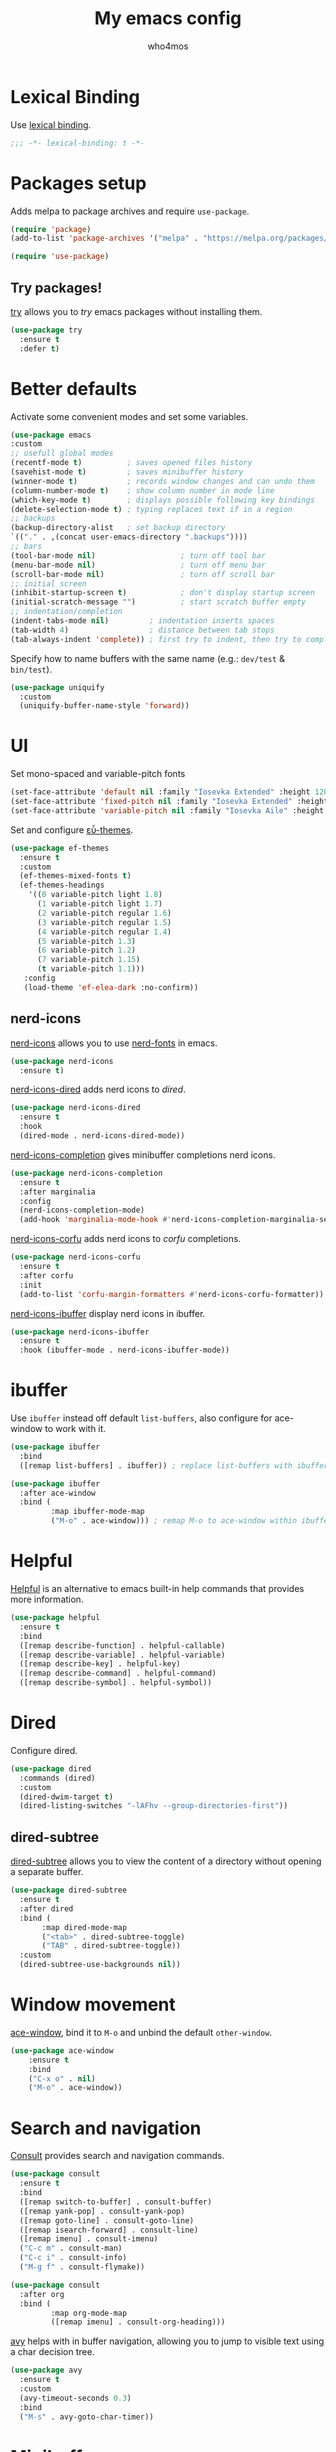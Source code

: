 #+author: who4mos
#+title: My emacs config
#+property: header-args :tangle ~/.config/emacs/init.el

* Lexical Binding

Use [[https://www.gnu.org/software/emacs/manual/html_node/elisp/Selecting-Lisp-Dialect.html][lexical binding]].

#+begin_src emacs-lisp
  ;;; -*- lexical-binding: t -*-
#+end_src

* Packages setup

Adds melpa to package archives and require ~use-package~.

#+begin_src emacs-lisp
  (require 'package)
  (add-to-list 'package-archives '("melpa" . "https://melpa.org/packages/") t)

  (require 'use-package)
#+end_src

** Try packages!

[[http://github.com/larstvei/try][try]] allows you to /try/ emacs packages without installing them.

#+begin_src emacs-lisp
  (use-package try
    :ensure t
    :defer t)
#+end_src

* Better defaults

Activate some convenient modes and set some variables.

#+begin_src emacs-lisp
  (use-package emacs
  :custom
  ;; usefull global modes
  (recentf-mode t)          ; saves opened files history
  (savehist-mode t)         ; saves minibuffer history
  (winner-mode t)           ; records window changes and can undo them
  (column-number-mode t)    ; show column number in mode line
  (which-key-mode t)        ; displays possible following key bindings
  (delete-selection-mode t) ; typing replaces text if in a region
  ;; backups
  (backup-directory-alist   ; set backup directory
  `(("." . ,(concat user-emacs-directory ".backups"))))
  ;; bars
  (tool-bar-mode nil)                   ; turn off tool bar
  (menu-bar-mode nil)                   ; turn off menu bar
  (scroll-bar-mode nil)                 ; turn off scroll bar
  ;; initial screen
  (inhibit-startup-screen t)            ; don't display startup screen
  (initial-scratch-message "")          ; start scratch buffer empty
  ;; indentation/completion
  (indent-tabs-mode nil)         ; indentation inserts spaces
  (tab-width 4)                  ; distance between tab stops
  (tab-always-indent 'complete)) ; first try to indent, then try to complete
#+end_src

Specify how to name buffers with the same name (e.g.: ~dev/test~ & ~bin/test~).

#+begin_src emacs-lisp
  (use-package uniquify
    :custom
    (uniquify-buffer-name-style 'forward))
#+end_src

* UI

Set mono-spaced and variable-pitch fonts

#+begin_src emacs-lisp
    (set-face-attribute 'default nil :family "Iosevka Extended" :height 120)
    (set-face-attribute 'fixed-pitch nil :family "Iosevka Extended" :height 1.0)
    (set-face-attribute 'variable-pitch nil :family "Iosevka Aile" :height 1.0)
#+end_src

Set and configure [[https://protesilaos.com/emacs/ef-themes][εὖ-themes]].

#+begin_src emacs-lisp
  (use-package ef-themes
    :ensure t
    :custom
    (ef-themes-mixed-fonts t)
    (ef-themes-headings
      '((0 variable-pitch light 1.8)
        (1 variable-pitch light 1.7)
        (2 variable-pitch regular 1.6)
        (3 variable-pitch regular 1.5)
        (4 variable-pitch regular 1.4)
        (5 variable-pitch 1.3)
        (6 variable-pitch 1.2)
        (7 variable-pitch 1.15)
        (t variable-pitch 1.1)))
     :config
     (load-theme 'ef-elea-dark :no-confirm))
#+end_src

** nerd-icons 

[[https://github.com/rainstormstudio/nerd-icons.el][nerd-icons]] allows you to use [[https://github.com/ryanoasis/nerd-fonts][nerd-fonts]] in emacs.

#+begin_src emacs-lisp
  (use-package nerd-icons
    :ensure t)
#+end_src

[[https://github.com/rainstormstudio/nerd-icons-dired][nerd-icons-dired]] adds nerd icons to [[* Dired][dired]].

#+begin_src emacs-lisp
  (use-package nerd-icons-dired
    :ensure t
    :hook
    (dired-mode . nerd-icons-dired-mode))
#+end_src

[[https://github.com/rainstormstudio/nerd-icons-completion][nerd-icons-completion]] gives minibuffer completions nerd icons.

#+begin_src emacs-lisp
  (use-package nerd-icons-completion
    :ensure t
    :after marginalia
    :config
    (nerd-icons-completion-mode)
    (add-hook 'marginalia-mode-hook #'nerd-icons-completion-marginalia-setup))
#+end_src

[[https://github.com/LuigiPiucco/nerd-icons-corfu][nerd-icons-corfu]] adds nerd icons to [[* Corfu][corfu]] completions.

#+begin_src emacs-lisp
  (use-package nerd-icons-corfu
    :ensure t
    :after corfu
    :init
    (add-to-list 'corfu-margin-formatters #'nerd-icons-corfu-formatter))
#+end_src

[[https://github.com/seagle0128/nerd-icons-ibuffer][nerd-icons-ibuffer]] display nerd icons in ibuffer.

#+begin_src emacs-lisp
  (use-package nerd-icons-ibuffer
    :ensure t
    :hook (ibuffer-mode . nerd-icons-ibuffer-mode))
#+end_src

* ibuffer

Use ~ibuffer~ instead off default ~list-buffers~, also configure for ace-window to work with it.

#+begin_src emacs-lisp
  (use-package ibuffer
    :bind
    ([remap list-buffers] . ibuffer)) ; replace list-buffers with ibuffer

  (use-package ibuffer
    :after ace-window
    :bind (
           :map ibuffer-mode-map
           ("M-o" . ace-window))) ; remap M-o to ace-window within ibuffer
#+end_src

* Helpful

[[https://github.com/Wilfred/helpful][Helpful]] is an alternative to emacs built-in help commands that provides more information.

#+begin_src emacs-lisp
  (use-package helpful
    :ensure t
    :bind
    ([remap describe-function] . helpful-callable)
    ([remap describe-variable] . helpful-variable)
    ([remap describe-key] . helpful-key)
    ([remap describe-command] . helpful-command)
    ([remap describe-symbol] . helpful-symbol))
#+end_src

* Dired

Configure dired.

#+begin_src emacs-lisp
  (use-package dired
    :commands (dired)
    :custom
    (dired-dwim-target t)
    (dired-listing-switches "-lAFhv --group-directories-first"))
#+end_src

** dired-subtree

[[https://github.com/Fuco1/dired-hacks/?tab=readme-ov-file#dired-subtree][dired-subtree]] allows you to view the content of a directory without opening a separate buffer.

#+begin_src emacs-lisp
  (use-package dired-subtree
    :ensure t
    :after dired
    :bind (
  	     :map dired-mode-map
  	     ("<tab>" . dired-subtree-toggle)
  	     ("TAB" . dired-subtree-toggle))
    :custom
    (dired-subtree-use-backgrounds nil))
#+end_src

* Window movement

[[https://github.com/abo-abo/ace-window][ace-window]], bind it to ~M-o~ and unbind the default ~other-window~.

#+begin_src emacs-lisp
  (use-package ace-window
      :ensure t
      :bind
      ("C-x o" . nil)
      ("M-o" . ace-window))
#+end_src

* Search and navigation

[[https://github.com/minad/consult][Consult]] provides search and navigation commands.

#+begin_src emacs-lisp
  (use-package consult
    :ensure t
    :bind 
    ([remap switch-to-buffer] . consult-buffer)
    ([remap yank-pop] . consult-yank-pop)
    ([remap goto-line] . consult-goto-line)
    ([remap isearch-forward] . consult-line)
    ([remap imenu] . consult-imenu)
    ("C-c m" . consult-man)
    ("C-c i" . consult-info)
    ("M-g f" . consult-flymake))

  (use-package consult
    :after org
    :bind (
           :map org-mode-map
           ([remap imenu] . consult-org-heading)))
#+end_src

[[https://github.com/abo-abo/avy][avy]] helps with in buffer navigation, allowing you to jump to visible text using a char decision tree.

#+begin_src emacs-lisp
  (use-package avy
    :ensure t
    :custom
    (avy-timeout-seconds 0.3)
    :bind
    ("M-s" . avy-goto-char-timer))
#+end_src

* Minibuffer

[[https://github.com/minad/vertico][Vertico]] provides a minimalist vertical completion UI based on the default completion system.

#+begin_src emacs-lisp
  (use-package vertico
    :ensure t
    :custom
    (enable-recursive-minibuffers t) ; use minibuffer while in minibuffer
    (vertico-cycle t)           ; enable cycle for vertico next/previous
    :init
    (vertico-mode))
#+end_src

[[https://github.com/minad/marginalia][Marginalia]] adds marginalia to minibuffer completions.

#+begin_src emacs-lisp
  (use-package marginalia
    :ensure t
    :bind (
           :map minibuffer-local-map
           ("M-A" . marginalia-cycle))
    :init
    (marginalia-mode))
#+end_src

* Completion

[[https://github.com/oantolin/orderless][Orderless]] provides an *orderless* completion style. It divides the pattern in space separated components and match candidates that match those components in any order.

#+begin_src emacs-lisp
  (use-package orderless
    :ensure t
    :custom
    (completion-styles '(orderless basic))
    (completion-category-defaults nil)
    (completion-category-overrides nil))
#+end_src

[[https://github.com/minad/corfu][Corfu]] enhances in-buffer completion with a small popup.

#+begin_src emacs-lisp
  (use-package corfu
    :ensure t
    :custom
    (corfu-cycle t)                  ; enable cycling for candidates
    (corfu-auto t)                   ; enable auto completion
    (corfu-auto-prefix 2)            ; set auto completion minimum chars
    (corfu-popupinfo-mode t)               ; enable popup info
    (corfu-popupinfo-delay '(1 . 0.5))     ; set delay for the popup info
    (text-mode-ispell-word-completion nil) ; disable ispell completion function
    :bind (
           ;; bind popup controls
           :map corfu-map
           ("M-p" . corfu-popupinfo-scroll-down)
           ("M-n" . corfu-popupinfo-scroll-up)
           ("M-d" . corfu-popupinfo-toggle))
    :init
    (global-corfu-mode)) ; enable corfu globally
#+end_src



#+begin_src emacs-lisp
  (use-package cape
    :ensure t
    :bind
    ("C-c p" . cape-prefix-map)
    :init
    (add-hook 'completion-at-point-functions #'cape-file)
    (add-hook 'completion-at-point-functions #'cape-elisp-block))
#+end_src

* Org Mode

Configure org mode defaults.

#+begin_src emacs-lisp
  (use-package org
    :bind
    ("C-c l" . org-store-link)
    ("C-c a" . org-agenda)
    ("C-c c" . org-capture)
    :custom
    (org-directory "~/org/")
    (org-agenda-files (list org-directory))
    (org-log-done 'time)
    (org-log-into-drawer t)
    (org-special-ctrl-a/e t)
    (org-special-ctrl-k t)
    (org-hide-emphasis-markers t)
    :hook
    (org-mode . visual-line-mode)
    (org-mode . variable-pitch-mode))
#+end_src

** olivetti

[[https://github.com/rnkn/olivetti][olivetti]] keeps text in the middle of the window.

#+begin_src emacs-lisp
  (use-package olivetti
    :ensure t
    :custom
    (olivetti-body-width 0.7)
    (olivetti-minimum-body-width 80)
    :hook
    (org-mode . olivetti-mode))
#+end_src

* Development

Set some defaults in programming modes.

#+begin_src emacs-lisp
  (use-package emacs
    :hook
    (prog-mode . display-line-numbers-mode) ; diplay line numbers
    (prog-mode . electric-pair-mode)        ; auto pair pairing
    (prog-mode . subword-mode))             ; subword movement and editing
#+end_src

** tree-sitter

[[https://tree-sitter.github.io/tree-sitter/][Tree-sitter]] is a parser generator tool and incremental parser lib. Since version 29, emacs can be built with tree sitter support.

The snippet sets language grammars and major mode remaps for the languages i use.

#+begin_src emacs-lisp
  (use-package treesit
    :custom
    (treesit-font-lock-level 4)           ; max font lock level
    ;; languagues to install
    (treesit-language-source-alist     
     '((python "https://github.com/tree-sitter/tree-sitter-python")
       (c "https://github.com/tree-sitter/tree-sitter-c")
       (cpp "https://github.com/tree-sitter/tree-sitter-cpp")
       (html "https://github.com/tree-sitter/tree-sitter-html")
       (css "https://github.com/tree-sitter/tree-sitter-css")
       (javascript "https://github.com/tree-sitter/tree-sitter-javascript")
       (java "https://github.com/tree-sitter/tree-sitter-java")))

    ;; major modes to use
    (major-mode-remap-alist
     '((python-mode . python-ts-mode)
       (c-mode . c-ts-mode)
       (c++-mode . c++-ts-mode)
       (html-mode . html-ts-mode)
       (mhtml-mode . html-ts-mode)
       (css-mode . css-ts-mode)
       (js-mode . js-ts-mode)
       (javascript-mode . js-ts-mode)
       (java-mode . java-ts-mode))))
#+end_src

The following snippet can be evaluated to install all language grammars specified above, it will not be tangled to the ~init.el~ file.

#+begin_src emacs-lisp :tangle no
  (mapc #'treesit-install-language-grammar (mapcar #'car treesit-language-source-alist))
#+end_src

*** Expreg

[[https://elpa.gnu.org/packages/expreg.html][Expreg]] increases selected region by semantic units using tree-sitter.

#+begin_src emacs-lisp
  (use-package expreg
    :ensure t
    :bind
    ("C-=" . expreg-expand)
    ("C-+" . expreg-contract))
#+end_src

** eglot

[[https://github.com/joaotavora/eglot][Eglot]] is the emacs client for the LSP.

#+begin_src emacs-lisp
  (use-package eglot
                                          ;    :custom
                                          ;    (completion-category-overrides '((eglot (styles orderless))
                                          ;                                     (eglot-capf (styles orderless))))
    :config
    ;; setup servers
    (add-to-list 'eglot-server-programs
                 '((python-ts-mode) "pyright" "--stdio"))
    (add-to-list 'eglot-server-programs
                 '((c-ts-mode c++-ts-mode) "clangd"))
    (add-to-list 'eglot-server-programs
  	           '((js-ts-mode) "typescript-language-server" "--stdio"))
    (add-to-list 'eglot-server-programs
  	           '((html-ts-mode) "vscode-html-language-server" "--stdio"))
    (add-to-list 'eglot-server-programs
  	           '((css-ts-mode) "vscode-css-language-server" "--stdio"))
    :hook
    ;; start servers 
    (python-ts-mode . eglot-ensure)
    (c-ts-mode . eglot-ensure)
    (c++-ts-mode . eglot-ensure)
    (html-ts-mode . eglot-ensure)
    (css-ts-mode . eglot-ensure)
    (js-ts-mode . eglot-ensure))
#+end_src

*** eglot-java

[[https://github.com/yveszoundi/eglot-java][eglot-java]] automatically sets up the Eclipse JDT language server.

#+begin_src emacs-lisp
  (use-package eglot-java
    :ensure t
    :hook
    (java-ts-mode . eglot-java-mode))
#+end_src

** Indentation bars

[[https://github.com/jdtsmith/indent-bars][indent-bars]] provides indentation guide bars with tree-sitter support.

#+begin_src emacs-lisp
  (use-package indent-bars
    :ensure t
    :custom
    (indent-bars-treesit-support t)
    :hook
    ((python-ts-mode c-ts-mode c++-ts-mode html-ts-mode css-ts-mode js-ts-mode) . indent-bars-mode))
#+end_src 

** Web Development

[[https://github.com/smihica/emmet-mode][emmet-mode]] allows you to use emmet in emacs.

#+begin_src emacs-lisp
   (use-package emmet-mode
     :ensure t
     :hook
     (html-ts-mode . emmet-mode))
#+end_src

By default, in HTML buffers ~M-o~ is binded to ~font-lock-fontify-block~ change it to also call ~ace-window~. ~sgml-slash~ is also binded to ~/~ by default unbind it.

#+begin_src emacs-lisp
  (use-package html-ts-mode
    :bind (
  	     :map html-ts-mode-map
  	     ("M-o" . ace-window)
           ("/" . nil)))
#+end_src

* Magit

[[https://github.com/magit/magit][magit]] is a git interface inside emacs.

#+begin_src emacs-lisp
  (use-package magit
    :ensure t
    :bind
    ("C-x g" . magit-status))
#+end_src

* vterm

[[https://github.com/akermu/emacs-libvterm][vterm]] is a fast and fully capable terminal emulator inside emacs.

#+begin_src emacs-lisp
  (use-package vterm
    :ensure t
    :defer t)
#+end_src

** multi vterm 

[[https://github.com/suonlight/multi-vterm][multi-vterm]] allows you to manage multiple vterm instances.

#+begin_src emacs-lisp
  (use-package multi-vterm
    :ensure t
    :custom
    (multi-vterm-dedicated-window-height-percent 30)
    :bind
    ("C-;" . multi-vterm-dedicated-toggle))
#+end_src

* sxhkdrc-mode

[[https://github.com/protesilaos/sxhkdrc-mode][sxhkdrc-mode]] is a major mode for editing ~sxhkdrc~ files, which i use with bspwm.

#+begin_src emacs-lisp
  (use-package sxhkdrc-mode
    :ensure t
    :mode "sxhkdrc")
#+end_src

* Writing

[[https://github.com/minad/jinx][jinx]] is a fast spell checker for emacs, it relies on the [[https://rrthomas.github.io/enchant/][enchant]] library.

#+begin_src emacs-lisp
  (use-package jinx
    :ensure t
    :bind
    ("M-$" . jinx-correct)
    ("C-M-$" . jinx-languages)
    :custom
    (jinx-languages "en_US pt_BR")
    :hook
    (text-mode . jinx-mode))
#+end_src

[[https://github.com/eliascotto/accent][accent]] provides a popup with accented versions of the character at point.

#+begin_src emacs-lisp
  (use-package accent
    :ensure t
    :bind
    ("C-x C-a" . accent-corfu))
#+end_src
